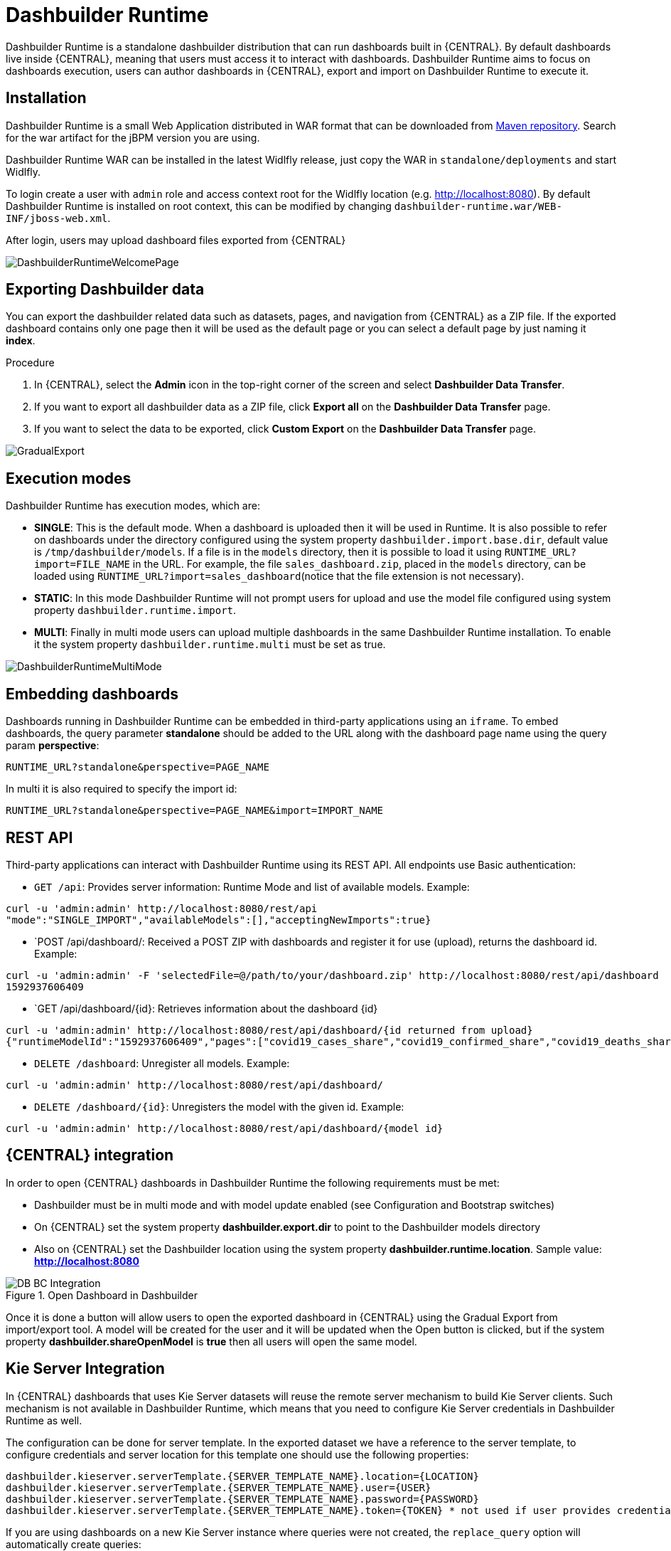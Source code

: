 
[[_sect_bam_dashbuilder_runtime]]
= Dashbuilder Runtime
Dashbuilder Runtime is a standalone dashbuilder distribution that can run dashboards built in {CENTRAL}. By default dashboards live inside {CENTRAL}, meaning that users must access it to interact with dashboards. Dashbuilder Runtime aims to focus on dashboards execution, users can author dashboards in {CENTRAL}, export and import on Dashbuilder Runtime to execute it.

== Installation

Dashbuilder Runtime is a small Web Application distributed in WAR format that can be downloaded from https://repo1.maven.org/maven2/org/dashbuilder/dashbuilder-runtime/[Maven repository]. Search for the war artifact for the jBPM version you are using.

Dashbuilder Runtime WAR can be installed in the latest Widlfly release, just copy the WAR in `standalone/deployments` and start Widlfly.

To login create a user with `admin` role and access context root for the Widlfly location (e.g. http://localhost:8080). By default Dashbuilder Runtime is installed on root context, this can be modified by changing `dashbuilder-runtime.war/WEB-INF/jboss-web.xml`.

After login, users may upload dashboard files exported from {CENTRAL}

image::BAM/DashbuilderRuntimeWelcomePage.png[]

== Exporting Dashbuilder data
You can export the dashbuilder related data such as datasets, pages, and navigation from {CENTRAL} as a ZIP file. If the exported dashboard contains only one page then it will be used as the default page or you can select a default page by just naming it *index*.

.Procedure
. In {CENTRAL}, select the *Admin* icon in the top-right corner of the screen and select *Dashbuilder Data Transfer*.
. If you want to export all dashbuilder data as a ZIP file, click *Export all* on the *Dashbuilder Data Transfer* page.
. If you want to select the data to be exported, click *Custom Export* on the *Dashbuilder Data Transfer* page.

image::BAM/GradualExport.png[]


== Execution modes
Dashbuilder Runtime has execution modes, which are:

* *SINGLE*: This is the default mode. When a dashboard is uploaded then it will be used in Runtime. It is also possible to refer on dashboards under the directory configured using the system property `dashbuilder.import.base.dir`, default value is `/tmp/dashbuilder/models`. 
If a file is in the `models` directory, then it is possible to load it using `RUNTIME_URL?import=FILE_NAME` in the URL. For example, the file `sales_dashboard.zip`, placed in the `models` directory, can be loaded using `RUNTIME_URL?import=sales_dashboard`(notice that the file extension is not necessary).
* *STATIC*: In this mode Dashbuilder Runtime will not prompt users for upload and use the model file configured using system property `dashbuilder.runtime.import`. 
* *MULTI*:  Finally in multi mode users can upload multiple dashboards in the same Dashbuilder Runtime installation. To enable it the system property `dashbuilder.runtime.multi` must be set as true.

image::BAM/DashbuilderRuntimeMultiMode.png[]

== Embedding dashboards

Dashboards running in Dashbuilder Runtime can be embedded in third-party applications using an `iframe`. To embed dashboards, the query parameter *standalone* should be added to the URL along with the dashboard page name using the query param *perspective*: 

`RUNTIME_URL?standalone&perspective=PAGE_NAME`

In multi it is also required to specify the import id:

`RUNTIME_URL?standalone&perspective=PAGE_NAME&import=IMPORT_NAME`

== REST API

Third-party applications can interact with Dashbuilder Runtime using its REST API. All endpoints use Basic authentication:


* `GET /api`: Provides server information: Runtime Mode and list of available models. Example:
....
curl -u 'admin:admin' http://localhost:8080/rest/api
"mode":"SINGLE_IMPORT","availableModels":[],"acceptingNewImports":true}
....


* `POST /api/dashboard/: Received a POST ZIP with dashboards and register it for use (upload), returns the dashboard id. Example:
....
curl -u 'admin:admin' -F 'selectedFile=@/path/to/your/dashboard.zip' http://localhost:8080/rest/api/dashboard
1592937606409
....

* `GET /api/dashboard/{id}: Retrieves information about the dashboard {id}

....
curl -u 'admin:admin' http://localhost:8080/rest/api/dashboard/{id returned from upload}
{"runtimeModelId":"1592937606409","pages":["covid19_cases_share","covid19_confirmed_share","covid19_deaths_share","covid19_evolution_summary","covid19_recovered_share","covid19_selected_cases_evolution","covid19_selected_deaths_evolution","covid19_selected_recovers_evolution","life_expectancy","world_population"]}
....

* `DELETE /dashboard`: Unregister all models. Example:
....
curl -u 'admin:admin' http://localhost:8080/rest/api/dashboard/
....


* `DELETE /dashboard/{id}`: Unregisters the model with the given id. Example:
....
curl -u 'admin:admin' http://localhost:8080/rest/api/dashboard/{model id}
....

== {CENTRAL} integration

In order to open {CENTRAL} dashboards in Dashbuilder Runtime the following requirements must be met:

* Dashbuilder must be in multi mode and with model update enabled (see Configuration and Bootstrap switches)
* On {CENTRAL} set the system property *dashbuilder.export.dir* to point to the Dashbuilder models directory
* Also on {CENTRAL} set the Dashbuilder location using the system property *dashbuilder.runtime.location*. Sample value: *http://localhost:8080*

.Open Dashboard in Dashbuilder
image::BAM/DB_BC_Integration.png[]

Once it is done a button will allow users to open the exported dashboard in {CENTRAL} using the Gradual Export from import/export tool. A model will be created for the user and it will be updated when the Open button is clicked, but if the system property *dashbuilder.shareOpenModel* is *true* then all users will open the same model.


== Kie Server Integration

In {CENTRAL} dashboards that uses Kie Server datasets will reuse the remote server mechanism to build Kie Server clients. Such mechanism is not available in Dashbuilder Runtime, which means that you need to configure Kie Server credentials in Dashbuilder Runtime as well.

The configuration can be done for server template. In the exported dataset we have a reference to the server template, to configure credentials and server location for this template one should use the following properties:
....
dashbuilder.kieserver.serverTemplate.{SERVER_TEMPLATE_NAME}.location={LOCATION}
dashbuilder.kieserver.serverTemplate.{SERVER_TEMPLATE_NAME}.user={USER}
dashbuilder.kieserver.serverTemplate.{SERVER_TEMPLATE_NAME}.password={PASSWORD}
dashbuilder.kieserver.serverTemplate.{SERVER_TEMPLATE_NAME}.token={TOKEN} * not used if user provides credentials
....
If you are using dashboards on a new Kie Server instance where queries were not created, the `replace_query` option will automatically create queries:
....
org.dashbuilder.kieserver.serverTemplate.{SERVER_TEMPLATE_NAME}.replace_query=true
....
The server template is a generic way to configure Kie Server for multiple datasets that uses the same template. It is also possible to make the same setting by dataset:
....
dashbuilder.kieserver.dataset.{DATA_SET_NAME}.location={LOCATION}
dashbuilder.kieserver.dataset.{DATA_SET_NAME}.user={USER}
dashbuilder.kieserver.dataset.{DATA_SET_NAME}.password={PASSWORD}
dashbuilder.kieserver.dataset.{DATA_SET_NAME}.token={TOKEN}  * not used if user provides credentials
....
The configuration should be either by dataset or template name. If both are set, then the configuration by dataset name is used.


== Configuration and bootstrap switches

There are multiple configuration for Dashbuilder Runtime which can be done using system properties

[cols="1,1,1", options="header"]
|===
| System Property
| Description
| Values

|*dashbuilder.import.base.dir*
|Sets the directory where ZIP models should be placed. 
Default is `/tmp/dashbuilder/models`
|a path in your system to a directory

|*dashbuilder.runtime.import*
|Path to a dashboard export that will be statically used in Dashbuilder Runtime. Also makes Dashbuilder Runtime in static mode.
|a path in your system to a exported zip file

|*dashbuilder.runtime.upload.size*
|Max dashboard size used in upload in kb. Default value is 10 * 1024 * 1024 bytes.
|number: bytes upload limit in kb

|*dashbuilder.runtime.allowExternal*
|If true uploads from other servers can be downloaded when using import. Example: `RUNTIME_ULR?import=http://host/myfile.zip`
Default is false
| true / false

|*dashbuilder.runtime.multi*
|Enables/disables multi mode. 
Default is false.
| true / false

|*dashbuilder.dataset.partition*
|Enables/disables datasets partition by import in Multi mode.
Default is true.
| true / false

|*dashbuilder.components.partition*
|Enables/disables components partition by import in Multi mode.
Default is true.
| true / false

|*dashbuilder.removeModelFile*
|Enables/disables model file removal when unregistered. When true the file model will also be removed when unregistered.
Default is false.
| true / false

|*dashbuilder.model.update*
|Enables/disables model update. When true models will be updated according to the model file changes.
Default is true.
| true / false

|===